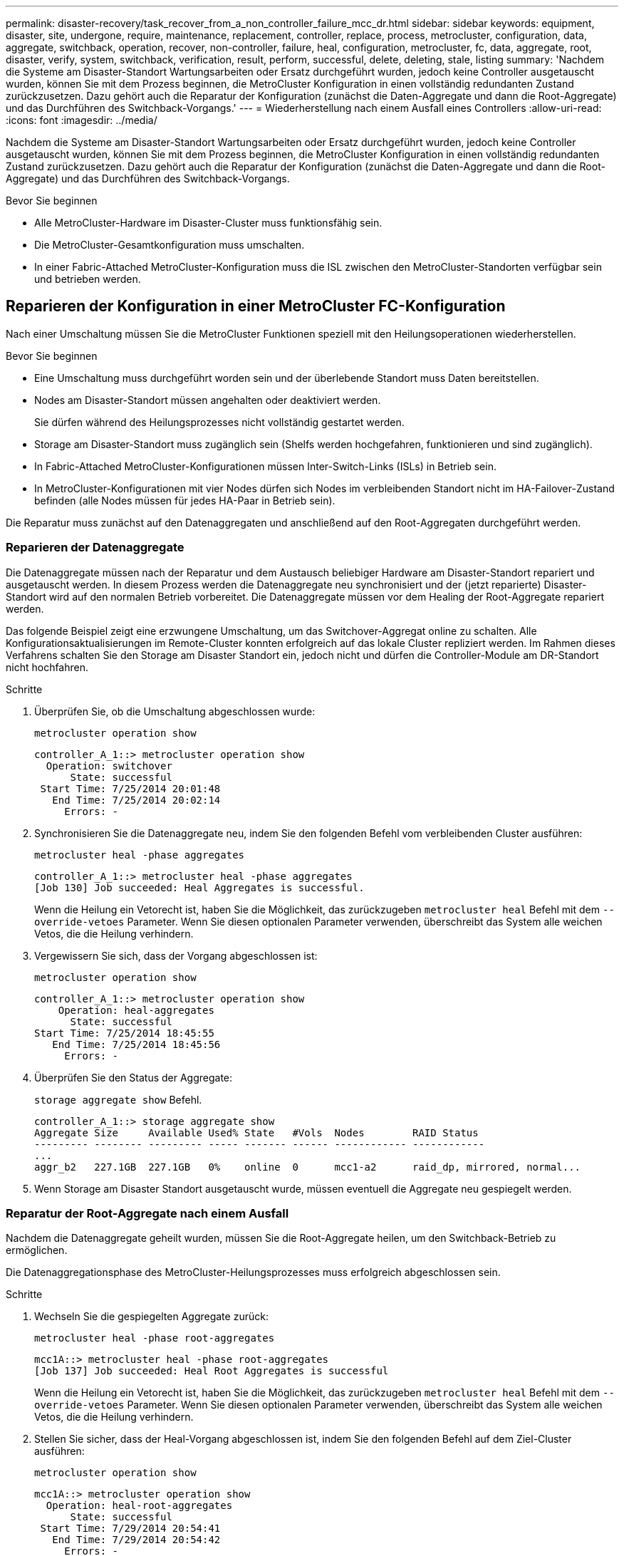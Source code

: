 ---
permalink: disaster-recovery/task_recover_from_a_non_controller_failure_mcc_dr.html 
sidebar: sidebar 
keywords: equipment, disaster, site, undergone, require, maintenance, replacement, controller, replace, process, metrocluster, configuration, data, aggregate, switchback, operation, recover, non-controller, failure, heal, configuration, metrocluster, fc, data, aggregate, root, disaster, verify, system, switchback, verification, result, perform, successful, delete, deleting, stale, listing 
summary: 'Nachdem die Systeme am Disaster-Standort Wartungsarbeiten oder Ersatz durchgeführt wurden, jedoch keine Controller ausgetauscht wurden, können Sie mit dem Prozess beginnen, die MetroCluster Konfiguration in einen vollständig redundanten Zustand zurückzusetzen. Dazu gehört auch die Reparatur der Konfiguration (zunächst die Daten-Aggregate und dann die Root-Aggregate) und das Durchführen des Switchback-Vorgangs.' 
---
= Wiederherstellung nach einem Ausfall eines Controllers
:allow-uri-read: 
:icons: font
:imagesdir: ../media/


[role="lead"]
Nachdem die Systeme am Disaster-Standort Wartungsarbeiten oder Ersatz durchgeführt wurden, jedoch keine Controller ausgetauscht wurden, können Sie mit dem Prozess beginnen, die MetroCluster Konfiguration in einen vollständig redundanten Zustand zurückzusetzen. Dazu gehört auch die Reparatur der Konfiguration (zunächst die Daten-Aggregate und dann die Root-Aggregate) und das Durchführen des Switchback-Vorgangs.

.Bevor Sie beginnen
* Alle MetroCluster-Hardware im Disaster-Cluster muss funktionsfähig sein.
* Die MetroCluster-Gesamtkonfiguration muss umschalten.
* In einer Fabric-Attached MetroCluster-Konfiguration muss die ISL zwischen den MetroCluster-Standorten verfügbar sein und betrieben werden.




== Reparieren der Konfiguration in einer MetroCluster FC-Konfiguration

Nach einer Umschaltung müssen Sie die MetroCluster Funktionen speziell mit den Heilungsoperationen wiederherstellen.

.Bevor Sie beginnen
* Eine Umschaltung muss durchgeführt worden sein und der überlebende Standort muss Daten bereitstellen.
* Nodes am Disaster-Standort müssen angehalten oder deaktiviert werden.
+
Sie dürfen während des Heilungsprozesses nicht vollständig gestartet werden.

* Storage am Disaster-Standort muss zugänglich sein (Shelfs werden hochgefahren, funktionieren und sind zugänglich).
* In Fabric-Attached MetroCluster-Konfigurationen müssen Inter-Switch-Links (ISLs) in Betrieb sein.
* In MetroCluster-Konfigurationen mit vier Nodes dürfen sich Nodes im verbleibenden Standort nicht im HA-Failover-Zustand befinden (alle Nodes müssen für jedes HA-Paar in Betrieb sein).


Die Reparatur muss zunächst auf den Datenaggregaten und anschließend auf den Root-Aggregaten durchgeführt werden.



=== Reparieren der Datenaggregate

Die Datenaggregate müssen nach der Reparatur und dem Austausch beliebiger Hardware am Disaster-Standort repariert und ausgetauscht werden. In diesem Prozess werden die Datenaggregate neu synchronisiert und der (jetzt reparierte) Disaster-Standort wird auf den normalen Betrieb vorbereitet. Die Datenaggregate müssen vor dem Healing der Root-Aggregate repariert werden.

Das folgende Beispiel zeigt eine erzwungene Umschaltung, um das Switchover-Aggregat online zu schalten. Alle Konfigurationsaktualisierungen im Remote-Cluster konnten erfolgreich auf das lokale Cluster repliziert werden. Im Rahmen dieses Verfahrens schalten Sie den Storage am Disaster Standort ein, jedoch nicht und dürfen die Controller-Module am DR-Standort nicht hochfahren.

.Schritte
. Überprüfen Sie, ob die Umschaltung abgeschlossen wurde:
+
`metrocluster operation show`

+
[listing]
----
controller_A_1::> metrocluster operation show
  Operation: switchover
      State: successful
 Start Time: 7/25/2014 20:01:48
   End Time: 7/25/2014 20:02:14
     Errors: -
----
. Synchronisieren Sie die Datenaggregate neu, indem Sie den folgenden Befehl vom verbleibenden Cluster ausführen:
+
`metrocluster heal -phase aggregates`

+
[listing]
----
controller_A_1::> metrocluster heal -phase aggregates
[Job 130] Job succeeded: Heal Aggregates is successful.
----
+
Wenn die Heilung ein Vetorecht ist, haben Sie die Möglichkeit, das zurückzugeben `metrocluster heal` Befehl mit dem `--override-vetoes` Parameter. Wenn Sie diesen optionalen Parameter verwenden, überschreibt das System alle weichen Vetos, die die Heilung verhindern.

. Vergewissern Sie sich, dass der Vorgang abgeschlossen ist:
+
`metrocluster operation show`

+
[listing]
----
controller_A_1::> metrocluster operation show
    Operation: heal-aggregates
      State: successful
Start Time: 7/25/2014 18:45:55
   End Time: 7/25/2014 18:45:56
     Errors: -
----
. Überprüfen Sie den Status der Aggregate:
+
`storage aggregate show` Befehl.

+
[listing]
----
controller_A_1::> storage aggregate show
Aggregate Size     Available Used% State   #Vols  Nodes        RAID Status
--------- -------- --------- ----- ------- ------ ------------ ------------
...
aggr_b2   227.1GB  227.1GB   0%    online  0      mcc1-a2      raid_dp, mirrored, normal...
----
. Wenn Storage am Disaster Standort ausgetauscht wurde, müssen eventuell die Aggregate neu gespiegelt werden.




=== Reparatur der Root-Aggregate nach einem Ausfall

Nachdem die Datenaggregate geheilt wurden, müssen Sie die Root-Aggregate heilen, um den Switchback-Betrieb zu ermöglichen.

Die Datenaggregationsphase des MetroCluster-Heilungsprozesses muss erfolgreich abgeschlossen sein.

.Schritte
. Wechseln Sie die gespiegelten Aggregate zurück:
+
`metrocluster heal -phase root-aggregates`

+
[listing]
----
mcc1A::> metrocluster heal -phase root-aggregates
[Job 137] Job succeeded: Heal Root Aggregates is successful
----
+
Wenn die Heilung ein Vetorecht ist, haben Sie die Möglichkeit, das zurückzugeben `metrocluster heal` Befehl mit dem `--override-vetoes` Parameter. Wenn Sie diesen optionalen Parameter verwenden, überschreibt das System alle weichen Vetos, die die Heilung verhindern.

. Stellen Sie sicher, dass der Heal-Vorgang abgeschlossen ist, indem Sie den folgenden Befehl auf dem Ziel-Cluster ausführen:
+
`metrocluster operation show`

+
[listing]
----

mcc1A::> metrocluster operation show
  Operation: heal-root-aggregates
      State: successful
 Start Time: 7/29/2014 20:54:41
   End Time: 7/29/2014 20:54:42
     Errors: -
----
. Schalten Sie jedes Controller-Modul am Disaster-Standort ein.
. Nachdem die Nodes gebootet wurden, überprüfen Sie, ob die Root-Aggregate gespiegelt wurden.
+
Wenn beide Plexe vorhanden sind, wird eine Neusynchronisierung automatisch gestartet. Wenn ein Plex fehlgeschlagen ist, muss dieser Plex zerstört sein und der Spiegel mit dem folgenden Befehl neu erstellt werden um die Mirror-Beziehung wiederherzustellen.

+
`storage aggregate mirror -aggregate <aggregate-name>`





== Überprüfen, ob das System für einen Wechsel bereit ist

Wenn sich Ihr System bereits im Umschaltzustand befindet, können Sie das verwenden `-simulate` Option, um eine Vorschau der Ergebnisse eines zurückkehrenden Vorgangs anzuzeigen.

.Schritte
. Simulieren Sie den Switchback-Betrieb:
+
.. Ändern Sie von der Eingabeaufforderung eines verbleibenden Node auf die erweiterte Berechtigungsebene:
+
`set -privilege advanced`

+
Sie müssen mit reagieren `y` Wenn Sie dazu aufgefordert werden, den erweiterten Modus fortzusetzen und die Eingabeaufforderung für den erweiterten Modus (*) anzuzeigen.

.. Führen Sie den Umschalttavorgang mit dem aus `-simulate` Parameter:
+
`metrocluster switchback -simulate`

.. Zurück zur Administratorberechtigungsebene:
+
`set -privilege admin`



. Überprüfen Sie die zurückgegebene Ausgabe.
+
Die Ausgabe zeigt an, ob der Switchback-Betrieb zu Fehlern führen würde.





=== Beispiel für Überprüfungsergebnisse

Das folgende Beispiel zeigt die erfolgreiche Überprüfung eines Switchback-Vorgangs:

[listing]
----
cluster4::*> metrocluster switchback -simulate
  (metrocluster switchback)
[Job 130] Setting up the nodes and cluster components for the switchback operation...DBG:backup_api.c:327:backup_nso_sb_vetocheck : MetroCluster Switch Back
[Job 130] Job succeeded: Switchback simulation is successful.

cluster4::*> metrocluster op show
  (metrocluster operation show)
  Operation: switchback-simulate
      State: successful
 Start Time: 5/15/2014 16:14:34
   End Time: 5/15/2014 16:15:04
     Errors: -

cluster4::*> job show -name Me*
                            Owning
Job ID Name                 Vserver    Node           State
------ -------------------- ---------- -------------- ----------
130    MetroCluster Switchback
                            cluster4
                                       cluster4-01
                                                      Success
       Description: MetroCluster Switchback Job - Simulation
----


== Zurückwechseln

Nachdem Sie die MetroCluster-Konfiguration repariert haben, können Sie den MetroCluster-Switchback-Vorgang ausführen. Der MetroCluster Switchback-Vorgang gibt die Konfiguration wieder in den normalen Betriebsstatus zurück, wobei die Virtual Machines (SVMs) am Disaster-Standort aktiv sind und die Daten aus den lokalen Festplattenpools bereitstellen.

.Bevor Sie beginnen
* Der Disaster Cluster muss erfolgreich auf den verbleibenden Cluster umgeschaltet sein.
* Mit den Daten und den Root-Aggregaten muss eine Reparatur durchgeführt worden sein.
* Die verbleibenden Cluster-Nodes dürfen sich nicht im HA-Failover-Status befinden (alle Nodes müssen für jedes HA-Paar in Betrieb sein).
* Die Controller-Module des Disaster-Site-Standorts müssen vollständig gebootet werden und nicht im HA-Übernahmemodus.
* Das Root-Aggregat muss gespiegelt werden.
* Die Inter-Switch Links (ISLs) müssen online sein.
* Alle erforderlichen Lizenzen müssen auf dem System installiert sein.


.Schritte
. Vergewissern Sie sich, dass sich alle Nodes im Status aktiviert befinden:
+
`metrocluster node show`

+
Im folgenden Beispiel werden die Nodes angezeigt, die sich im Status „aktiviert“ befinden:

+
[listing]
----
cluster_B::>  metrocluster node show

DR                        Configuration  DR
Group Cluster Node        State          Mirroring Mode
----- ------- ----------- -------------- --------- --------------------
1     cluster_A
              node_A_1    configured     enabled   heal roots completed
              node_A_2    configured     enabled   heal roots completed
      cluster_B
              node_B_1    configured     enabled   waiting for switchback recovery
              node_B_2    configured     enabled   waiting for switchback recovery
4 entries were displayed.
----
. Bestätigen Sie, dass die Neusynchronisierung auf allen SVMs abgeschlossen ist:
+
`metrocluster vserver show`

. Überprüfen Sie, ob alle automatischen LIF-Migrationen, die durch die heilenden Vorgänge durchgeführt werden, erfolgreich abgeschlossen sind:
+
`metrocluster check lif show`

. Führen Sie den Wechsel zurück durch, indem Sie den folgenden Befehl von einem beliebigen Node im verbleibenden Cluster aus ausführen.
+
`metrocluster switchback`

. Überprüfen Sie den Fortschritt des Umschalttaschens:
+
`metrocluster show`

+
Der Umkehrvorgang läuft noch, wenn die Ausgabe „Warten auf Umkehren“ anzeigt:

+
[listing]
----
cluster_B::> metrocluster show
Cluster                   Entry Name          State
------------------------- ------------------- -----------
 Local: cluster_B         Configuration state configured
                          Mode                switchover
                          AUSO Failure Domain -
Remote: cluster_A         Configuration state configured
                          Mode                waiting-for-switchback
                          AUSO Failure Domain -
----
+
Der Umschalttavorgang ist abgeschlossen, wenn der Ausgang „Normal“ anzeigt:

+
[listing]
----
cluster_B::> metrocluster show
Cluster                   Entry Name          State
------------------------- ------------------- -----------
 Local: cluster_B         Configuration state configured
                          Mode                normal
                          AUSO Failure Domain -
Remote: cluster_A         Configuration state configured
                          Mode                normal
                          AUSO Failure Domain -
----
+
Wenn ein Wechsel zurückgreift und lange dauert, können Sie den Status von Basisplänen prüfen, indem Sie den folgenden Befehl auf der erweiterten Berechtigungsebene verwenden.

+
`metrocluster config-replication resync-status show`

. Wiederherstellung beliebiger SnapMirror oder SnapVault Konfigurationen
+
In ONTAP 8.3 müssen Sie nach dem Wechsel zum MetroCluster eine verlorene SnapMirror Konfiguration manuell wiederherstellen. In ONTAP 9.0 und höher wird die Beziehung automatisch wiederhergestellt.





== Überprüfen eines erfolgreichen Umschalttasches

Nach dem Wechsel zurück möchten Sie sicherstellen, dass alle Aggregate und Storage Virtual Machines (SVMs) zurück und wieder online geschaltet werden.

.Schritte
. Vergewissern Sie sich, dass die Switched-Data-Aggregate zurückgeschaltet sind:
+
`storage aggregate show`

+
Im folgenden Beispiel ist aggr_b2 an Knoten B2 zurückgeschaltet:

+
[listing]
----
node_B_1::> storage aggregate show
Aggregate     Size Available Used% State   #Vols  Nodes            RAID Status
--------- -------- --------- ----- ------- ------ ---------------- ------------
...
aggr_b2    227.1GB   227.1GB    0% online       0 node_B_2   raid_dp,
                                                                   mirrored,
                                                                   normal

node_A_1::> aggr show
Aggregate     Size Available Used% State   #Vols  Nodes            RAID Status
--------- -------- --------- ----- ------- ------ ---------------- ------------
...
aggr_b2          -         -     - unknown      - node_A_1
----
+
Wenn am Katastrophenstandort nicht gespiegelte Aggregate enthalten sind und die nicht gespiegelten Aggregate nicht mehr vorhanden sind, wird das Aggregat möglicherweise einen „unbekannten“ Zustand in der Ausgabe des angezeigt `storage aggregate show` Befehl. Wenden Sie sich an den technischen Support, um veraltete Einträge für nicht gespiegelte Aggregate zu entfernen und den Knowledge Base-Artikel zu verweisen link:https://kb.netapp.com/Advice_and_Troubleshooting/Data_Protection_and_Security/MetroCluster/How_to_remove_stale_unmirrored_aggregate_entries_in_a_MetroCluster_following_disaster_where_storage_was_lost["Wie entfernt man veraltete, nicht gespiegelte Aggregate Einträge in einer MetroCluster nach dem Zwischenfall, bei dem Speicher verloren ging."^]

. Überprüfen Sie, ob alle synchronen Ziel-SVMs im verbleibenden Cluster inaktiv sind (mit einem Administratorstatus von „gestoppt“), und die synchronen Quell-SVMs im Disaster Cluster laufen in der Ausführung:
+
`vserver show -subtype sync-source`

+
[listing]
----
node_B_1::> vserver show -subtype sync-source
                               Admin      Root                       Name    Name
Vserver     Type    Subtype    State      Volume     Aggregate       Service Mapping
----------- ------- ---------- ---------- ---------- ----------      ------- -------
...
vs1a        data    sync-source
                               running    vs1a_vol   node_B_2        file    file
                                                                     aggr_b2

node_A_1::> vserver show -subtype sync-destination
                               Admin      Root                         Name    Name
Vserver            Type    Subtype    State      Volume     Aggregate  Service Mapping
-----------        ------- ---------- ---------- ---------- ---------- ------- -------
...
cluster_A-vs1a-mc  data    sync-destination
                                      stopped    vs1a_vol   sosb_      file    file
                                                                       aggr_b2
----
+
Für Sync-Ziel-Aggregate in der MetroCluster-Konfiguration wurde das Suffix „-mc“ automatisch an ihren Namen angehängt, um sie zu identifizieren.

. Vergewissern Sie sich, dass die Switch-Back-Vorgänge erfolgreich waren:
+
`metrocluster operation show`



|===


| Wenn die Befehlsausgabe angezeigt wird... | Dann... 


 a| 
Dass der Betriebszustand zurückwechseln erfolgreich ist.
 a| 
Der Switch-Back-Vorgang ist abgeschlossen, und Sie können den Betrieb des Systems fortsetzen.



 a| 
Dass der zurückwechseln Betrieb oder `switchback-continuation-agent` Der Vorgang ist teilweise erfolgreich.
 a| 
Führen Sie den vorgeschlagenen Fix aus, der in der Ausgabe des angegeben ist `metrocluster operation show` Befehl.

|===
Sie müssen die vorherigen Abschnitte wiederholen, um den Umschalter in die entgegengesetzte Richtung auszuführen. Wenn Site_A die Umschaltung von Site_B durchgeführt hat, muss Site_B die Umschaltung von Site_A durchführen



== Löschen von veralteten Aggregat-Auflistungen nach dem Wechsel zurück

Unter Umständen nach dem Wechsel zurück können Sie feststellen, dass _veraltete_ Aggregate vorhanden sind. Veraltete Aggregate sind Aggregate, die aus ONTAP entfernt wurden, deren Informationen jedoch auf der Festplatte gespeichert bleiben. Veraltete Aggregate werden mit dem angezeigt `nodeshell aggr status -r` Befehl, aber nicht mit dem `storage aggregate show` Befehl. Sie können diese Datensätze so löschen, dass sie nicht mehr angezeigt werden.

Veraltete Aggregate können auftreten, wenn Sie Aggregate verschoben haben, während die MetroCluster Konfiguration in der Umschaltung war. Beispiel:

. Standort A schaltet zu Standort B. um
. Sie löschen die Spiegelung für ein Aggregat und verschieben das Aggregat zur Lastverteilung von Node_B_1 auf Node_B_2.
. Sie führen Aggregatheilung aus.


Zu diesem Zeitpunkt erscheint ein veralteten Aggregat auf Node_B_1, obwohl das eigentliche Aggregat von diesem Node gelöscht wurde. Dieses Aggregat erscheint in der Ausgabe der `nodeshell aggr status -r` Befehl. Er wird nicht in der Ausgabe von angezeigt `storage aggregate show` Befehl.

. Vergleichen Sie die Ausgabe der folgenden Befehle:
+
`storage aggregate show`

+
`run local aggr status -r`

+
Veraltete Aggregate werden im angezeigt `run local aggr status -r` Ausgabe, aber nicht im `storage aggregate show` Ausgabe: Beispielsweise könnte das folgende Aggregat im angezeigt werden `run local aggr status -r` Ausgabe:

+
[listing]
----

Aggregate aggr05 (failed, raid_dp, partial) (block checksums)
Plex /aggr05/plex0 (offline, failed, inactive)
  RAID group /myaggr/plex0/rg0 (partial, block checksums)

 RAID Disk Device  HA  SHELF BAY CHAN Pool Type  RPM  Used (MB/blks)  Phys (MB/blks)
 --------- ------  ------------- ---- ---- ----  ----- --------------  --------------
 dparity   FAILED          N/A                        82/ -
 parity    0b.5    0b    -   -   SA:A   0 VMDISK  N/A 82/169472      88/182040
 data      FAILED          N/A                        82/ -
 data      FAILED          N/A                        82/ -
 data      FAILED          N/A                        82/ -
 data      FAILED          N/A                        82/ -
 data      FAILED          N/A                        82/ -
 data      FAILED          N/A                        82/ -
 Raid group is missing 7 disks.
----
. Entfernen des veralteten Aggregats:
+
.. Ändern Sie von der Eingabeaufforderung eines Node auf die erweiterte Berechtigungsebene:
+
`set -privilege advanced`

+
Sie müssen mit reagieren `y` Wenn Sie dazu aufgefordert werden, den erweiterten Modus fortzusetzen und die Eingabeaufforderung für den erweiterten Modus (*) anzuzeigen.

.. Entfernen des veralteten Aggregats:
+
`aggregate remove-stale-record -aggregate aggregate_name`

.. Zurück zur Administratorberechtigungsebene:
+
`set -privilege admin`



. Bestätigen Sie, dass der veraltete Aggregatdatensatz entfernt wurde:
+
`run local aggr status -r`


